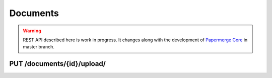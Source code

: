 .. _api_documents:

Documents
==========

.. warning::

  REST API described here is work in progress. It changes
  along with the development of `Papermerge Core <https://github.com/papermerge/papermerge-core>`_ in master branch.

.. _api_put_documents_upload:

PUT /documents/{id}/upload/
----------------------------

.. http:PUT:: /documents/{id}/upload/

  Uploads a file for given document node.